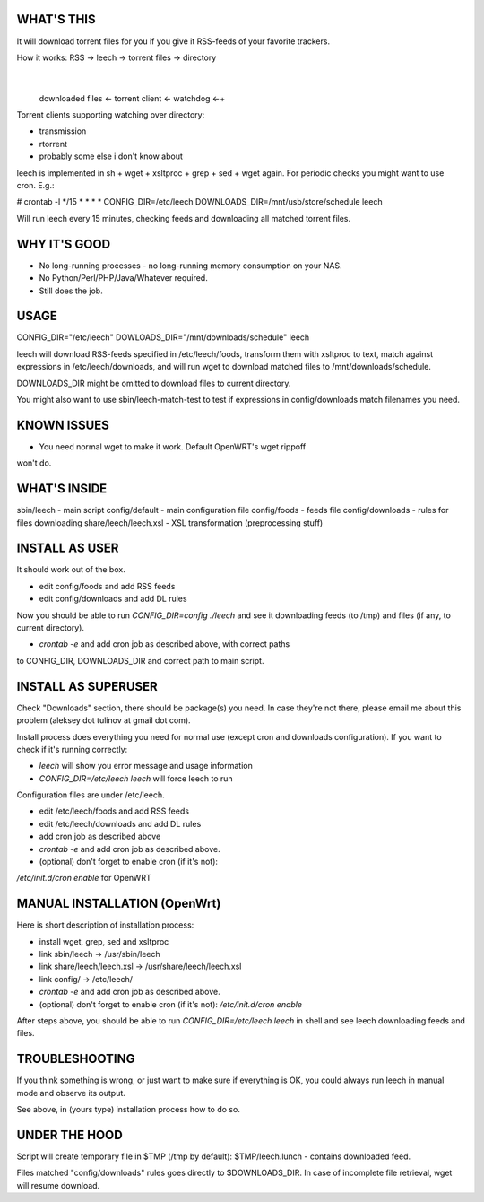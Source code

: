 
WHAT'S THIS
===========

It will download torrent files for you if you give it RSS-feeds of your
favorite trackers.

How it works: RSS -> leech -> torrent files -> directory
                                                   |
  downloaded files <- torrent client <- watchdog <-+

Torrent clients supporting watching over directory:

* transmission
* rtorrent
* probably some else i don't know about

leech is implemented in sh + wget + xsltproc + grep + sed + wget again. For
periodic checks you might want to use cron. E.g.:

# crontab -l
*/15 * * * * CONFIG_DIR=/etc/leech DOWNLOADS_DIR=/mnt/usb/store/schedule leech

Will run leech every 15 minutes, checking feeds and downloading all matched
torrent files.


WHY IT'S GOOD
=============

* No long-running processes - no long-running memory consumption on your NAS.
* No Python/Perl/PHP/Java/Whatever required.
* Still does the job.


USAGE
=====

CONFIG_DIR="/etc/leech" DOWLOADS_DIR="/mnt/downloads/schedule" leech

leech will download RSS-feeds specified in /etc/leech/foods,
transform them with xsltproc to text, match against expressions in
/etc/leech/downloads, and will run wget to download matched files
to /mnt/downloads/schedule.

DOWNLOADS_DIR might be omitted to download files to current directory.

You might also want to use sbin/leech-match-test to test if expressions in
config/downloads match filenames you need.


KNOWN ISSUES
============

* You need normal wget to make it work. Default OpenWRT's wget rippoff
won't do.


WHAT'S INSIDE
=============

sbin/leech - main script
config/default - main configuration file
config/foods - feeds file
config/downloads - rules for files downloading
share/leech/leech.xsl - XSL transformation (preprocessing stuff)


INSTALL AS USER
===============

It should work out of the box.

* edit config/foods and add RSS feeds
* edit config/downloads and add DL rules

Now you should be able to run `CONFIG_DIR=config ./leech` and see it
downloading feeds (to /tmp) and files (if any, to current directory).

* `crontab -e` and add cron job as described above, with correct paths
to CONFIG_DIR, DOWNLOADS_DIR and correct path to main script.


INSTALL AS SUPERUSER
====================

Check "Downloads" section, there should be package(s) you need. In case they're
not there, please email me about this problem (aleksey dot tulinov at gmail dot
com).

Install process does everything you need for normal use (except cron and
downloads configuration). If you want to check if it's running correctly:

* `leech` will show you error message and usage information
* `CONFIG_DIR=/etc/leech leech` will force leech to run

Configuration files are under /etc/leech.

* edit /etc/leech/foods and add RSS feeds
* edit /etc/leech/downloads and add DL rules
* add cron job as described above
* `crontab -e` and add cron job as described above.
* (optional) don't forget to enable cron (if it's not):
`/etc/init.d/cron enable` for OpenWRT


MANUAL INSTALLATION (OpenWrt)
=============================

Here is short description of installation process:

* install wget, grep, sed and xsltproc
* link sbin/leech -> /usr/sbin/leech
* link share/leech/leech.xsl -> /usr/share/leech/leech.xsl
* link config/ -> /etc/leech/
* `crontab -e` and add cron job as described above.
* (optional) don't forget to enable cron (if it's not): `/etc/init.d/cron enable`

After steps above, you should be able to run `CONFIG_DIR=/etc/leech leech` in
shell and see leech downloading feeds and files.


TROUBLESHOOTING
===============

If you think something is wrong, or just want to make sure if everything is OK,
you could always run leech in manual mode and observe its output.

See above, in (yours type) installation process how to do so.


UNDER THE HOOD
==============

Script will create temporary file in $TMP (/tmp by default): $TMP/leech.lunch
- contains downloaded feed.

Files matched "config/downloads" rules goes directly to $DOWNLOADS_DIR. In
case of incomplete file retrieval, wget will resume download.
